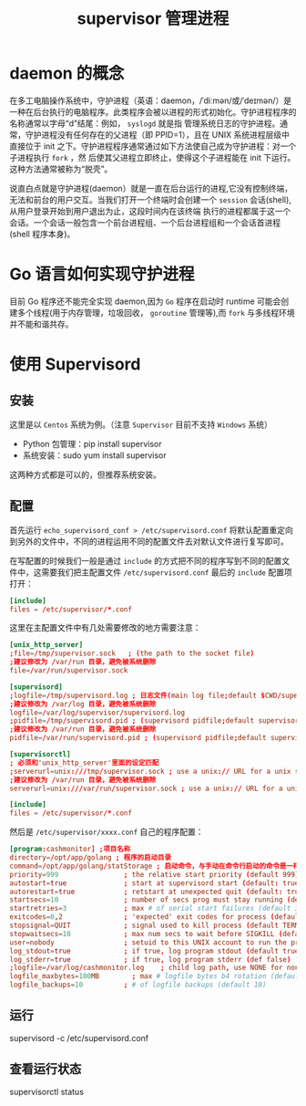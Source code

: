 #+TITLE: supervisor 管理进程

* daemon 的概念
  在多工电脑操作系统中，守护进程（英语：daemon，/ˈdiːmən/或/ˈdeɪmən/）是一种在后台执行的电脑程序。此类程序会被以进程的形式初始化。守护进程程序的名称通常以字母“d”结尾：例如， =syslogd=  就是指
管理系统日志的守护进程。通常，守护进程没有任何存在的父进程（即 PPID=1），且在 UNIX 系统进程层级中直接位于 init 之下。守护进程程序通常通过如下方法使自己成为守护进程：对一个子进程执行  =fork= ，然
后使其父进程立即终止，使得这个子进程能在 init 下运行。这种方法通常被称为“脱壳”。

  说直白点就是守护进程(daemon）就是一直在后台运行的进程,它没有控制终端，无法和前台的用户交互。当我们打开一个终端时会创建一个 =session= 会话(shell),从用户登录开始到用户退出为止，这段时间内在该终端
执行的进程都属于这一个会话。一个会话一般包含一个前台进程组、一个后台进程组和一个会话首进程(shell 程序本身)。

* Go 语言如何实现守护进程
  目前 Go 程序还不能完全实现 daemon,因为 =Go= 程序在启动时 runtime 可能会创建多个线程(用于内存管理，垃圾回收， =goroutine= 管理等),而 =fork= 与多线程环境并不能和谐共存。

* 使用 Supervisord
** 安装
   这里是以 =Centos= 系统为例。（注意 =Supervisor= 目前不支持 =Windows= 系统）
   - Python 包管理：pip install supervisor
   - 系统安装：sudo yum install supervisor

   这两种方式都是可以的，但推荐系统安装。

** 配置
   首先运行 =echo_supervisord_conf > /etc/supervisord.conf= 将默认配置重定向到另外的文件中，不同的进程运用不同的配置文件去对默认文件进行复写即可。

   在写配置的时候我们一般是通过 =include= 的方式把不同的程序写到不同的配置文件中，这需要我们把主配置文件 =/etc/supervisord.conf= 最后的 =include= 配置项打开：

   #+BEGIN_SRC conf
   [include]
   files = /etc/supervisor/*.conf
   #+END_SRC

   这里在主配置文件中有几处需要修改的地方需要注意：

   #+BEGIN_SRC conf
   [unix_http_server]
   ;file=/tmp/supervisor.sock   ; (the path to the socket file)
   ;建议修改为 /var/run 目录，避免被系统删除
   file=/var/run/supervisor.sock

   [supervisord]
   ;logfile=/tmp/supervisord.log ; 日志文件(main log file;default $CWD/supervisord.log)
   ;建议修改为 /var/log 目录，避免被系统删除
   logfile=/var/log/supervisor/supervisord.log
   ;pidfile=/tmp/supervisord.pid ; (supervisord pidfile;default supervisord.pid)
   ;建议修改为 /var/run 目录，避免被系统删除
   pidfile=/var/run/supervisord.pid ; (supervisord pidfile;default supervisord.pid)

   [supervisorctl]
   ; 必须和'unix_http_server'里面的设定匹配
   ;serverurl=unix:///tmp/supervisor.sock ; use a unix:// URL for a unix socket
   ;建议修改为 /var/run 目录，避免被系统删除
   serverurl=unix:///var/run/supervisor.sock ; use a unix:// URL for a unix socket

   [include]
   files = /etc/supervisor/*.conf

   #+END_SRC

   然后是 =/etc/supervisor/xxxx.conf= 自己的程序配置：

   #+BEGIN_SRC conf
   [program:cashmonitor] ;项目名称
   directory=/opt/app/golang ; 程序的启动目录
   command=/opt/app/golang/statStorage ; 启动命令，与手动在命令行启动的命令是一样
   priority=999                ; the relative start priority (default 999)
   autostart=true              ; start at supervisord start (default: true) ; 在 supervisord 启动的时候也自动启动
   autorestart=true            ; retstart at unexpected quit (default: true) ; 程序异常退出后自动重启
   startsecs=10                ; number of secs prog must stay running (def. 10) ; 启动 10 秒后没有异常退出，就当作已经正常启动了
   startretries=3              ; max # of serial start failures (default 3) ; 启动失败自动重试次数，默认是 3
   exitcodes=0,2               ; 'expected' exit codes for process (default 0,2)
   stopsignal=QUIT             ; signal used to kill process (default TERM)
   stopwaitsecs=10             ; max num secs to wait before SIGKILL (default 10)
   user=nobody                 ; setuid to this UNIX account to run the program ; 用哪个用户启动
   log_stdout=true             ; if true, log program stdout (default true)
   log_stderr=true             ; if true, log program stderr (def false)
   ;logfile=/var/log/cashmonitor.log    ; child log path, use NONE for none; default AUTO
   logfile_maxbytes=100MB        ; max # logfile bytes b4 rotation (default 50MB)
   logfile_backups=10          ; # of logfile backups (default 10)

   #+END_SRC

** 运行
   supervisord -c /etc/supervisord.conf

** 查看运行状态
   supervisorctl status
